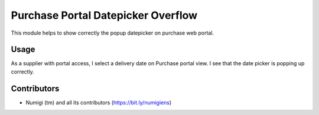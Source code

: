 Purchase Portal Datepicker Overflow
===================================
This module helps to show correctly the popup datepicker on purchase web portal.

Usage
-----
As a supplier with portal access, I select a delivery date on Purchase portal view.
I see that the date picker is popping up correctly.

.. image:: static/description/datepicker_popup.png

Contributors
------------
* Numigi (tm) and all its contributors (https://bit.ly/numigiens)
